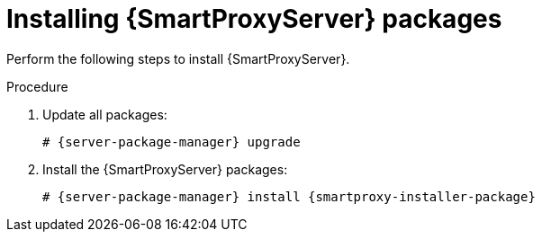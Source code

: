 [id="Installing_Proxy_Packages_{context}"]
= Installing {SmartProxyServer} packages

Perform the following steps to install {SmartProxyServer}.

.Procedure

. Update all packages:
+
[options="nowrap" subs="+quotes,attributes"]
----
# {server-package-manager} upgrade
----
. Install the {SmartProxyServer} packages:
+
[options="nowrap" subs="+quotes,attributes"]
----
# {server-package-manager} install {smartproxy-installer-package}
----

